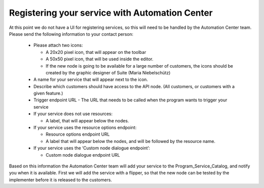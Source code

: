 Registering your service with Automation Center
===============================================

At this point we do not have a UI for registering services, so this will need to be handled by the Automation
Center team. Please send the following information to your contact person:

 * Please attach two icons:

   * A 20x20 pixel icon, that will appear on the toolbar
   * A 50x50 pixel icon, that will be used inside the editor.
   * If the new node is going to be available for a large number of customers, the icons should be created by the
     graphic designer of Suite (Maria Niebelschütz)

 * A name for your service that will appear next to the icon.
 * Describe which customers should have access to the API node. (All customers, or customers with a given feature.)
 * Trigger endpoint URL - The URL that needs to be called when the program wants to trigger your service
 * If your service does not use resources:

   * A label, that will appear below the nodes.

 * If your service uses the resource options endpoint:

   * Resource options endpoint URL
   * A label that will appear below the nodes, and will be followed by the resource name.

 * If your service uses the ‘Custom node dialogue endpoint’:

   * Custom node dialogue endpoint URL

Based on this information the Automation Center team will add your service to the Program_Service_Catalog,
and notify you when it is available. First we will add the service with a flipper, so that the new node can
be tested by the implementer before it is released to the customers.

